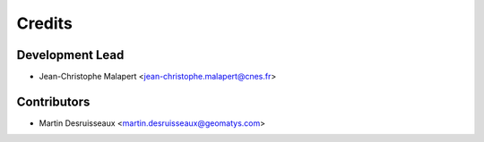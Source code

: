 =======
Credits
=======

Development Lead
----------------

* Jean-Christophe Malapert <jean-christophe.malapert@cnes.fr>

Contributors
------------

* Martin Desruisseaux <martin.desruisseaux@geomatys.com>
